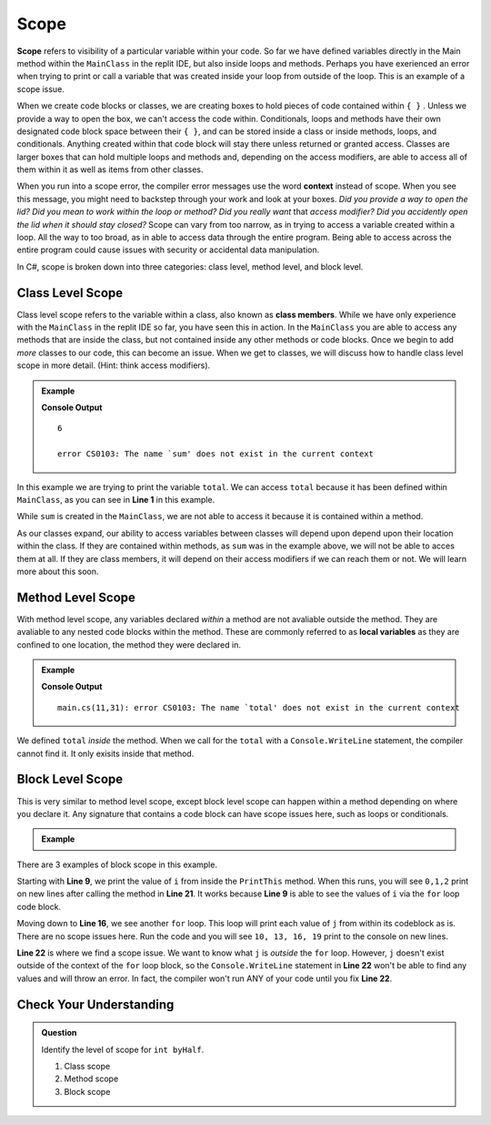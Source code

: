 Scope 
==========

.. index:: ! scope

**Scope** refers to visibility of a particular variable within your code.  
So far we have defined variables directly in the Main method within the ``MainClass`` in the replit IDE, 
but also inside loops and methods.  Perhaps you have exerienced an error when trying to print or call a variable that 
was created inside your loop from outside of the loop.  This is an example of a scope issue.  

When we create code blocks or classes, we are creating boxes to hold pieces of code contained within ``{ }`` .  
Unless we provide a way to open the box, we can't access the code within.
Conditionals, loops and methods have their own designated code block space between their ``{ }``, 
and can be stored inside a class or inside methods, loops, and conditionals.  
Anything created within that code block will stay there unless returned or granted access.  
Classes are larger boxes that can hold multiple loops and methods and, depending on the access modifiers, are able to access 
all of them within it as well as items from other classes.  

When you run into a scope error, the compiler error messages use the word **context** instead of scope.  
When you see this message, you might need to backstep through your work and look at your boxes.  
*Did you provide a way to open the lid?  Did you mean to work within the loop or method?  
Did you really want* that *access modifier?  Did you accidently open the lid when it should stay closed?*
Scope can vary from too narrow, as in trying to access a variable created within a loop.  All the way to too broad, 
as in able to access data through the entire program.  Being able to access across the entire program could cause 
issues with security or accidental data manipulation.

In C#, scope is broken down into three categories: class level, method level, and block level.

Class Level Scope 
----------------------

Class level scope refers to the variable within a class, also known as **class members**.  While we have only experience with the ``MainClass`` in the replit IDE
so far, you have seen this in action.  In the ``MainClass`` you are able to access any methods that are inside the class, but not contained inside any 
other methods or code blocks.  Once we begin to add *more* classes to our code, this can become an issue. 
When we get to classes, we will discuss how to handle class level scope in more detail. (Hint: think access modifiers).

.. admonition:: Example

   .. sourcecode:: csharp
      :linenos:

      class MainClass {

         static int SumItUp(int num1, int num2, int num3)
         {
            int sum = num1+ num2+ num3;
            return sum;
         }

         public static void Main (string[] args) {

            int total = SumItUp(1,2,3);
            Console.WriteLine(total);

            Console.WriteLine(sum)
         }
      }
   
   **Console Output**

   ::

      6

      error CS0103: The name `sum' does not exist in the current context

In this example we are trying to print the variable ``total``.  
We can access ``total`` because it has been defined within ``MainClass``, as you can see in **Line 1** in this example.

While ``sum`` is created in the ``MainClass``, we are not able to access it because it is contained within a method.  

As our classes expand, our ability to access variables between classes will depend upon depend upon their location within the class.  
If they are contained within methods, as ``sum`` was in the example above, we will not be able to acces them at all.  
If they are class members, it will depend on their access modifiers if we can reach them or not.  We will learn more about this soon.


Method Level Scope 
------------------------

With method level scope, any variables declared *within* a method are not avaliable outside the method.
They are avaliable to any nested code blocks within the method.  
These are commonly referred to as **local variables** as they are confined to one location, the method they were declared in.

.. admonition:: Example

   .. sourcecode:: csharp
      :linenos:

      class MainClass 
      {

         static int SumItUp(int num1, int num2, int num3)
         {
            int total = 7 + 8 + 9;
            return total;
         }

         public static void Main (string[] args) {

            Console.WriteLine(total);
         }
      }
      
   **Console Output**

   :: 

      main.cs(11,31): error CS0103: The name `total' does not exist in the current context


We defined ``total`` *inside* the method.  
When we call for the ``total`` with a ``Console.WriteLine`` statement, the compiler cannot find it.
It only exisits inside that method.  

Block Level Scope
-----------------------

This is very similar to method level scope,
except block level scope can happen within a method depending on where you declare it.  
Any signature that contains a code block can have scope issues here, such as loops or conditionals.


.. admonition:: Example

   .. sourcecode:: csharp
      :linenos:

      class MainClass 
      {

      static void PrintThis()
      {
         int i = 0;
         for(i = 0; i < 3; i++)
         {
            Console.WriteLine(i);
         }
      }

         public static void Main (string[] args) 
         {

            for(int j = 10; j < 20; j = j +3)
            {
               Console.WriteLine(j);
            }

            PrintThis();
            Console.WriteLine(j);
         }
      }
   
There are 3 examples of block scope in this example.

Starting with **Line 9**, we print the value of ``i`` from inside the ``PrintThis`` method.  
When this runs, you will see ``0,1,2`` print on new lines after calling the method in **Line 21**.
It works because **Line 9** is able to see the values of ``i`` via the ``for`` loop code block.

Moving down to **Line 16**, we see another ``for`` loop.  This loop will print each value of ``j`` from within its codeblock as is. 
There are no scope issues here.  Run the code and you will see ``10, 13, 16, 19`` print to the console on new lines.

**Line 22** is where we find a scope issue.  We want to know what ``j`` is *outside* the ``for`` loop.
However, ``j`` doesn't exist outside of the context of the ``for`` loop block, so the ``Console.WriteLine`` statement in **Line 22**
won't be able to find any values and will throw an error.  In fact, the compiler won't run ANY of your code until you fix **Line 22**.

Check Your Understanding
-------------------------

.. admonition:: Question

   Identify the level of scope for ``int byHalf``.

   .. sourcecode:: csharp
      :linenos:

      static int MathIsFun(int number)
      {
         if(number % 2 == 0)
         {
            int byHundred = number * 100;    
            Console.WriteLine(byHundred);
         }
         int byHalf = number/2;              
         return byHalf;
      }

      Console.WriteLine(byHalf);


   #. Class scope
   #. Method scope
   #. Block scope

.. ans: Method scope
